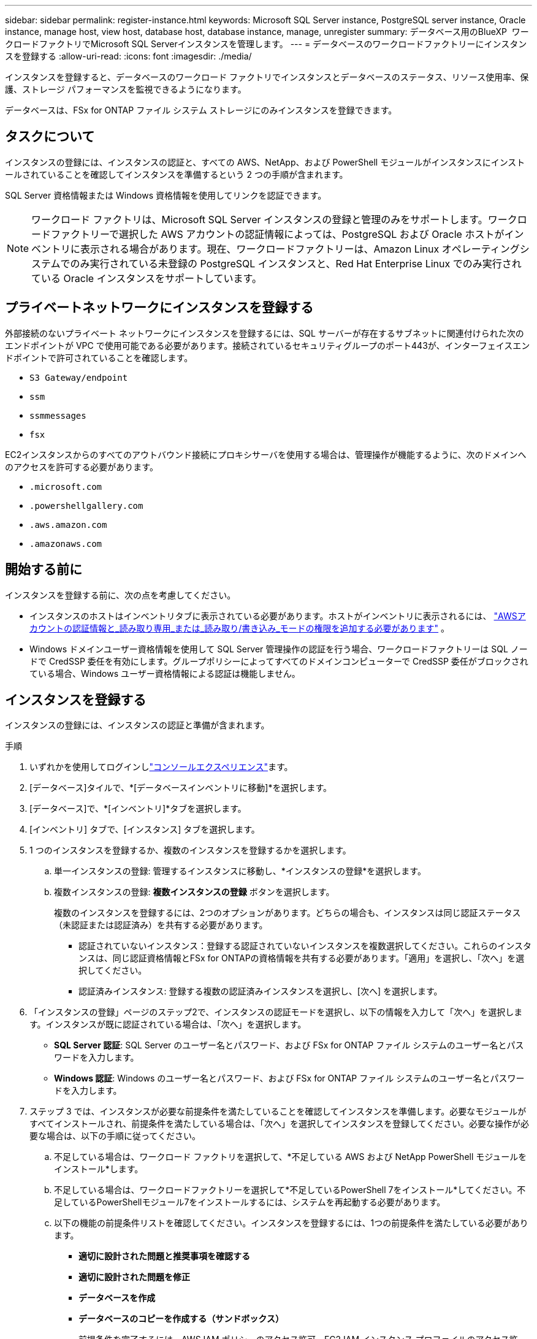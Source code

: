 ---
sidebar: sidebar 
permalink: register-instance.html 
keywords: Microsoft SQL Server instance, PostgreSQL server instance, Oracle instance, manage host, view host, database host, database instance, manage, unregister 
summary: データベース用のBlueXP  ワークロードファクトリでMicrosoft SQL Serverインスタンスを管理します。 
---
= データベースのワークロードファクトリーにインスタンスを登録する
:allow-uri-read: 
:icons: font
:imagesdir: ./media/


[role="lead"]
インスタンスを登録すると、データベースのワークロード ファクトリでインスタンスとデータベースのステータス、リソース使用率、保護、ストレージ パフォーマンスを監視できるようになります。

データベースは、FSx for ONTAP ファイル システム ストレージにのみインスタンスを登録できます。



== タスクについて

インスタンスの登録には、インスタンスの認証と、すべての AWS、NetApp、および PowerShell モジュールがインスタンスにインストールされていることを確認してインスタンスを準備するという 2 つの手順が含まれます。

SQL Server 資格情報または Windows 資格情報を使用してリンクを認証できます。


NOTE: ワークロード ファクトリは、Microsoft SQL Server インスタンスの登録と管理のみをサポートします。ワークロードファクトリーで選択した AWS アカウントの認証情報によっては、PostgreSQL および Oracle ホストがインベントリに表示される場合があります。現在、ワークロードファクトリーは、Amazon Linux オペレーティングシステムでのみ実行されている未登録の PostgreSQL インスタンスと、Red Hat Enterprise Linux でのみ実行されている Oracle インスタンスをサポートしています。



== プライベートネットワークにインスタンスを登録する

外部接続のないプライベート ネットワークにインスタンスを登録するには、SQL サーバーが存在するサブネットに関連付けられた次のエンドポイントが VPC で使用可能である必要があります。接続されているセキュリティグループのポート443が、インターフェイスエンドポイントで許可されていることを確認します。

* `S3 Gateway/endpoint`
* `ssm`
* `ssmmessages`
* `fsx`


EC2インスタンスからのすべてのアウトバウンド接続にプロキシサーバを使用する場合は、管理操作が機能するように、次のドメインへのアクセスを許可する必要があります。

* ``.microsoft.com``
* ``.powershellgallery.com``
* ``.aws.amazon.com``
* ``.amazonaws.com``




== 開始する前に

インスタンスを登録する前に、次の点を考慮してください。

* インスタンスのホストはインベントリタブに表示されている必要があります。ホストがインベントリに表示されるには、 link:https://docs.netapp.com/us-en/workload-setup-admin/add-credentials.html["AWSアカウントの認証情報と_読み取り専用_または_読み取り/書き込み_モードの権限を追加する必要があります"^] 。
* Windows ドメインユーザー資格情報を使用して SQL Server 管理操作の認証を行う場合、ワークロードファクトリーは SQL ノードで CredSSP 委任を有効にします。グループポリシーによってすべてのドメインコンピューターで CredSSP 委任がブロックされている場合、Windows ユーザー資格情報による認証は機能しません。




== インスタンスを登録する

インスタンスの登録には、インスタンスの認証と準備が含まれます。

.手順
. いずれかを使用してログインしlink:https://docs.netapp.com/us-en/workload-setup-admin/console-experiences.html["コンソールエクスペリエンス"^]ます。
. [データベース]タイルで、*[データベースインベントリに移動]*を選択します。
. [データベース]で、*[インベントリ]*タブを選択します。
. [インベントリ] タブで、[インスタンス] タブを選択します。
. 1 つのインスタンスを登録するか、複数のインスタンスを登録するかを選択します。
+
.. 単一インスタンスの登録: 管理するインスタンスに移動し、*インスタンスの登録*を選択します。
.. 複数インスタンスの登録: *複数インスタンスの登録* ボタンを選択します。
+
複数のインスタンスを登録するには、2つのオプションがあります。どちらの場合も、インスタンスは同じ認証ステータス（未認証または認証済み）を共有する必要があります。

+
*** 認証されていないインスタンス：登録する認証されていないインスタンスを複数選択してください。これらのインスタンスは、同じ認証資格情報とFSx for ONTAPの資格情報を共有する必要があります。「適用」を選択し、「次へ」を選択してください。
*** 認証済みインスタンス: 登録する複数の認証済みインスタンスを選択し、[次へ] を選択します。




. 「インスタンスの登録」ページのステップ2で、インスタンスの認証モードを選択し、以下の情報を入力して「次へ」を選択します。インスタンスが既に認証されている場合は、「次へ」を選択します。
+
** *SQL Server 認証*: SQL Server のユーザー名とパスワード、および FSx for ONTAP ファイル システムのユーザー名とパスワードを入力します。
** *Windows 認証*: Windows のユーザー名とパスワード、および FSx for ONTAP ファイル システムのユーザー名とパスワードを入力します。


. ステップ 3 では、インスタンスが必要な前提条件を満たしていることを確認してインスタンスを準備します。必要なモジュールがすべてインストールされ、前提条件を満たしている場合は、「次へ」を選択してインスタンスを登録してください。必要な操作が必要な場合は、以下の手順に従ってください。
+
.. 不足している場合は、ワークロード ファクトリを選択して、*不足している AWS および NetApp PowerShell モジュールをインストール*します。
.. 不足している場合は、ワークロードファクトリーを選択して*不足しているPowerShell 7をインストール*してください。不足しているPowerShellモジュール7をインストールするには、システムを再起動する必要があります。
.. 以下の機能の前提条件リストを確認してください。インスタンスを登録するには、1つの前提条件を満たしている必要があります。
+
*** *適切に設計された問題と推奨事項を確認する*
*** *適切に設計された問題を修正*
*** *データベースを作成*
*** *データベースのコピーを作成する（サンドボックス）*
+
前提条件を完了するには、AWS IAM ポリシーのアクセス許可、EC2 IAM インスタンス プロファイルのアクセス許可、SQL Server のアクセス許可、および PowerShell モジュールの更新が含まれます。



.. 続行するには、不足している前提条件を少なくとも 1 つ完了してください。
.. 1 つ以上の前提条件が完了し、チェックが *準備完了* になったら、インスタンスを *登録* することを選択できます。




.結果
インスタンス登録リクエストが開始されます。進行状況を追跡するには、「ジョブ監視」タブを選択してください。
